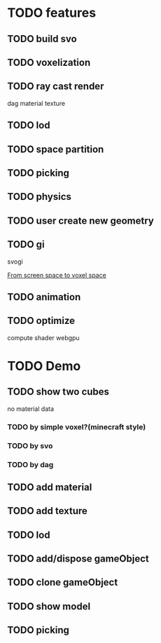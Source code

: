 * TODO features
** TODO build svo

** TODO voxelization

** TODO ray cast render
dag
material
texture



** TODO lod


** TODO space partition


** TODO picking



** TODO physics



** TODO user create new geometry




** TODO gi
svogi


[[http://blog.tuxedolabs.com/2018/10/17/from-screen-space-to-voxel-space.html][From screen space to voxel space]]




** TODO animation



** TODO optimize
compute shader
webgpu


* TODO Demo
** TODO show two cubes
no material data


*** TODO by simple voxel?(minecraft style)

*** TODO by svo


*** TODO by dag



** TODO add material


** TODO add texture


** TODO lod

** TODO add/dispose gameObject


** TODO clone gameObject


** TODO show model




** TODO picking
